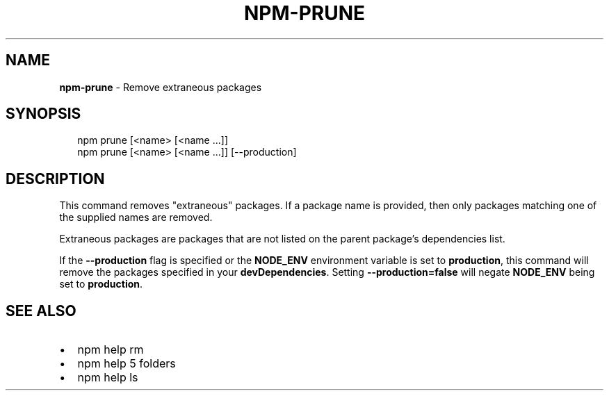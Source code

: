 .TH "NPM\-PRUNE" "1" "June 2015" "" ""
.SH "NAME"
\fBnpm-prune\fR \- Remove extraneous packages
.SH SYNOPSIS
.P
.RS 2
.nf
npm prune [<name> [<name \.\.\.]]
npm prune [<name> [<name \.\.\.]] [\-\-production]
.fi
.RE
.SH DESCRIPTION
.P
This command removes "extraneous" packages\.  If a package name is
provided, then only packages matching one of the supplied names are
removed\.
.P
Extraneous packages are packages that are not listed on the parent
package's dependencies list\.
.P
If the \fB\-\-production\fR flag is specified or the \fBNODE_ENV\fR environment
variable is set to \fBproduction\fR, this command will remove the packages
specified in your \fBdevDependencies\fR\|\. Setting \fB\-\-production=false\fR will
negate \fBNODE_ENV\fR being set to \fBproduction\fR\|\.
.SH SEE ALSO
.RS 0
.IP \(bu 2
npm help rm
.IP \(bu 2
npm help 5 folders
.IP \(bu 2
npm help ls

.RE

